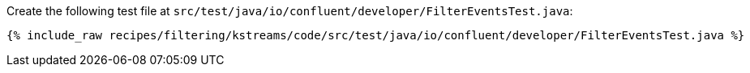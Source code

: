 Create the following test file at `src/test/java/io/confluent/developer/FilterEventsTest.java`:

+++++
<pre class="snippet"><code class="java">{% include_raw recipes/filtering/kstreams/code/src/test/java/io/confluent/developer/FilterEventsTest.java %}</code></pre>
+++++